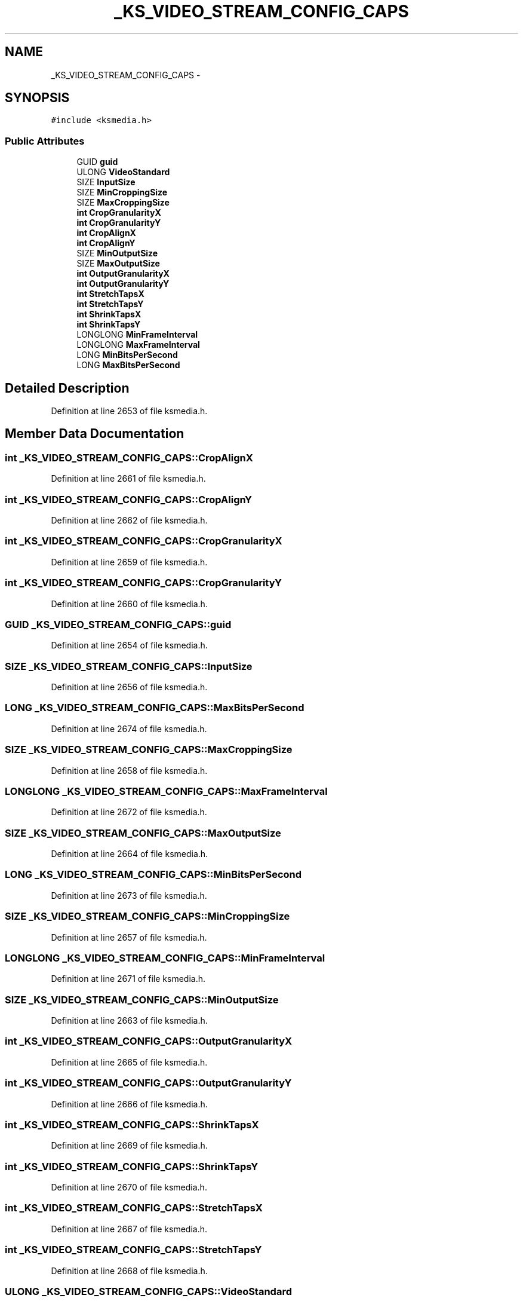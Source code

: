 .TH "_KS_VIDEO_STREAM_CONFIG_CAPS" 3 "Thu Apr 28 2016" "Audacity" \" -*- nroff -*-
.ad l
.nh
.SH NAME
_KS_VIDEO_STREAM_CONFIG_CAPS \- 
.SH SYNOPSIS
.br
.PP
.PP
\fC#include <ksmedia\&.h>\fP
.SS "Public Attributes"

.in +1c
.ti -1c
.RI "GUID \fBguid\fP"
.br
.ti -1c
.RI "ULONG \fBVideoStandard\fP"
.br
.ti -1c
.RI "SIZE \fBInputSize\fP"
.br
.ti -1c
.RI "SIZE \fBMinCroppingSize\fP"
.br
.ti -1c
.RI "SIZE \fBMaxCroppingSize\fP"
.br
.ti -1c
.RI "\fBint\fP \fBCropGranularityX\fP"
.br
.ti -1c
.RI "\fBint\fP \fBCropGranularityY\fP"
.br
.ti -1c
.RI "\fBint\fP \fBCropAlignX\fP"
.br
.ti -1c
.RI "\fBint\fP \fBCropAlignY\fP"
.br
.ti -1c
.RI "SIZE \fBMinOutputSize\fP"
.br
.ti -1c
.RI "SIZE \fBMaxOutputSize\fP"
.br
.ti -1c
.RI "\fBint\fP \fBOutputGranularityX\fP"
.br
.ti -1c
.RI "\fBint\fP \fBOutputGranularityY\fP"
.br
.ti -1c
.RI "\fBint\fP \fBStretchTapsX\fP"
.br
.ti -1c
.RI "\fBint\fP \fBStretchTapsY\fP"
.br
.ti -1c
.RI "\fBint\fP \fBShrinkTapsX\fP"
.br
.ti -1c
.RI "\fBint\fP \fBShrinkTapsY\fP"
.br
.ti -1c
.RI "LONGLONG \fBMinFrameInterval\fP"
.br
.ti -1c
.RI "LONGLONG \fBMaxFrameInterval\fP"
.br
.ti -1c
.RI "LONG \fBMinBitsPerSecond\fP"
.br
.ti -1c
.RI "LONG \fBMaxBitsPerSecond\fP"
.br
.in -1c
.SH "Detailed Description"
.PP 
Definition at line 2653 of file ksmedia\&.h\&.
.SH "Member Data Documentation"
.PP 
.SS "\fBint\fP _KS_VIDEO_STREAM_CONFIG_CAPS::CropAlignX"

.PP
Definition at line 2661 of file ksmedia\&.h\&.
.SS "\fBint\fP _KS_VIDEO_STREAM_CONFIG_CAPS::CropAlignY"

.PP
Definition at line 2662 of file ksmedia\&.h\&.
.SS "\fBint\fP _KS_VIDEO_STREAM_CONFIG_CAPS::CropGranularityX"

.PP
Definition at line 2659 of file ksmedia\&.h\&.
.SS "\fBint\fP _KS_VIDEO_STREAM_CONFIG_CAPS::CropGranularityY"

.PP
Definition at line 2660 of file ksmedia\&.h\&.
.SS "GUID _KS_VIDEO_STREAM_CONFIG_CAPS::guid"

.PP
Definition at line 2654 of file ksmedia\&.h\&.
.SS "SIZE _KS_VIDEO_STREAM_CONFIG_CAPS::InputSize"

.PP
Definition at line 2656 of file ksmedia\&.h\&.
.SS "LONG _KS_VIDEO_STREAM_CONFIG_CAPS::MaxBitsPerSecond"

.PP
Definition at line 2674 of file ksmedia\&.h\&.
.SS "SIZE _KS_VIDEO_STREAM_CONFIG_CAPS::MaxCroppingSize"

.PP
Definition at line 2658 of file ksmedia\&.h\&.
.SS "LONGLONG _KS_VIDEO_STREAM_CONFIG_CAPS::MaxFrameInterval"

.PP
Definition at line 2672 of file ksmedia\&.h\&.
.SS "SIZE _KS_VIDEO_STREAM_CONFIG_CAPS::MaxOutputSize"

.PP
Definition at line 2664 of file ksmedia\&.h\&.
.SS "LONG _KS_VIDEO_STREAM_CONFIG_CAPS::MinBitsPerSecond"

.PP
Definition at line 2673 of file ksmedia\&.h\&.
.SS "SIZE _KS_VIDEO_STREAM_CONFIG_CAPS::MinCroppingSize"

.PP
Definition at line 2657 of file ksmedia\&.h\&.
.SS "LONGLONG _KS_VIDEO_STREAM_CONFIG_CAPS::MinFrameInterval"

.PP
Definition at line 2671 of file ksmedia\&.h\&.
.SS "SIZE _KS_VIDEO_STREAM_CONFIG_CAPS::MinOutputSize"

.PP
Definition at line 2663 of file ksmedia\&.h\&.
.SS "\fBint\fP _KS_VIDEO_STREAM_CONFIG_CAPS::OutputGranularityX"

.PP
Definition at line 2665 of file ksmedia\&.h\&.
.SS "\fBint\fP _KS_VIDEO_STREAM_CONFIG_CAPS::OutputGranularityY"

.PP
Definition at line 2666 of file ksmedia\&.h\&.
.SS "\fBint\fP _KS_VIDEO_STREAM_CONFIG_CAPS::ShrinkTapsX"

.PP
Definition at line 2669 of file ksmedia\&.h\&.
.SS "\fBint\fP _KS_VIDEO_STREAM_CONFIG_CAPS::ShrinkTapsY"

.PP
Definition at line 2670 of file ksmedia\&.h\&.
.SS "\fBint\fP _KS_VIDEO_STREAM_CONFIG_CAPS::StretchTapsX"

.PP
Definition at line 2667 of file ksmedia\&.h\&.
.SS "\fBint\fP _KS_VIDEO_STREAM_CONFIG_CAPS::StretchTapsY"

.PP
Definition at line 2668 of file ksmedia\&.h\&.
.SS "ULONG _KS_VIDEO_STREAM_CONFIG_CAPS::VideoStandard"

.PP
Definition at line 2655 of file ksmedia\&.h\&.

.SH "Author"
.PP 
Generated automatically by Doxygen for Audacity from the source code\&.
